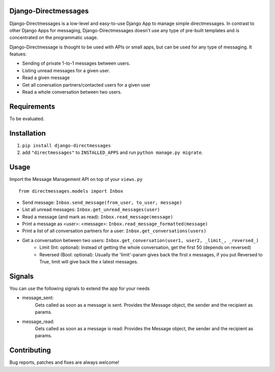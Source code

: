 Django-Directmessages
=====================

.. image:: https://travis-ci.org/dmonn/django-directmessages.svg?branch=master
    :target: https://travis-ci.org/dmonn/django-directmessages

Django-Directmessages is a low-level and easy-to-use Django App to manage simple directmessages.
In contrast to other Django Apps for messaging, Django-Directmessages doesn't use any type of pre-built templates and is concentrated on the programmatic usage.

Django-Directmessage is thought to be used with APIs or small apps, but can be used for any type of messaging. It featues:

* Sending of private 1-to-1 messages between users.
* Listing unread messages for a given user.
* Read a given message 
* Get all conersation partners/contacted users for a given user
* Read a whole conversation between two users.

Requirements
============

To be evaluated.

Installation
============

1. ``pip install django-directmessages``
2. add ``"directmessages"`` to ``INSTALLED_APPS`` and run ``python manage.py migrate``.

Usage
=====

Import the Message Management API on top of your ``views.py`` ::

	from directmessages.models import Inbox

* Send message: ``Inbox.send_message(from_user, to_user, message)``
* List all unread messages: ``Inbox.get_unread_messages(user)``
* Read a message (and mark as read): ``Inbox.read_message(message)``
* Print a message as <user>: <message>: ``Inbox.read_message_formatted(message)``
* Print a list of all conversation partners for a user: ``Inbox.get_conversations(users)``
* Get a conversation between two users: ``Inbox.get_conversation(user1, user2, _limit_, _reversed_)``
	- Limit (Int: optional): Instead of getting the whole conversation, get the first 50 (depends on reversed)
	- Reversed (Bool: optional): Usually the 'limit'-param gives back the first x messages, if you put Reversed to True, limit will give back the x latest messages.

Signals
=======

You can use the following signals to extend the app for your needs

* message_sent:
	Gets called as soon as a message is sent.
	Provides the Message object, the sender and the recipient as params.

* message_read:
	Gets called as soon as a message is read:
	Provides the Message object, the sender and the recipient as params.

Contributing
============

Bug reports, patches and fixes are always welcome!
	
